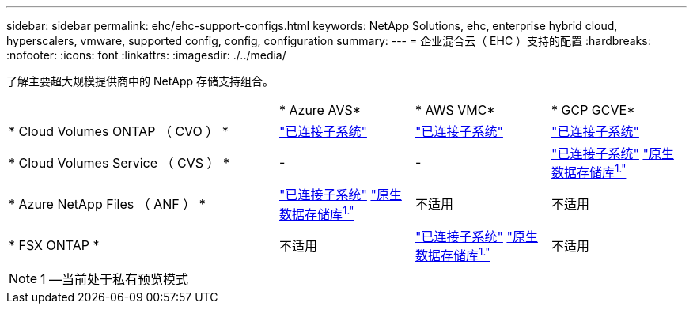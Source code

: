 ---
sidebar: sidebar 
permalink: ehc/ehc-support-configs.html 
keywords: NetApp Solutions, ehc, enterprise hybrid cloud, hyperscalers, vmware, supported config, config, configuration 
summary:  
---
= 企业混合云（ EHC ）支持的配置
:hardbreaks:
:nofooter: 
:icons: font
:linkattrs: 
:imagesdir: ./../media/


[role="lead"]
了解主要超大规模提供商中的 NetApp 存储支持组合。

[cols="6, 3, 3, 3"]
|===


|  | * Azure AVS* | * AWS VMC* | * GCP GCVE* 


| * Cloud Volumes ONTAP （ CVO ） * | link:azure-guest.html#cvo["已连接子系统"] | link:aws-guest.html#cvo["已连接子系统"] | link:gcp-guest.html#cvo["已连接子系统"] 


| * Cloud Volumes Service （ CVS ） * | - | - | link:gcp-guest.html#cvs["已连接子系统"]
link:https://www.netapp.com/google-cloud/google-cloud-vmware-engine-registration/["原生数据存储库^1."^] 


| * Azure NetApp Files （ ANF ） * | link:azure-guest.html#anf["已连接子系统"]
link:https://azure.microsoft.com/en-us/updates/azure-netapp-files-datastores-for-azure-vmware-solution-is-coming-soon/["原生数据存储库^1."^] | 不适用 | 不适用 


| * FSX ONTAP * | 不适用 | link:aws-guest.html#fsx-ontap["已连接子系统"]
link:https://blogs.vmware.com/cloud/2021/12/01/vmware-cloud-on-aws-going-big-reinvent2021/["原生数据存储库^1."^] | 不适用 
|===

NOTE: 1 —当前处于私有预览模式
